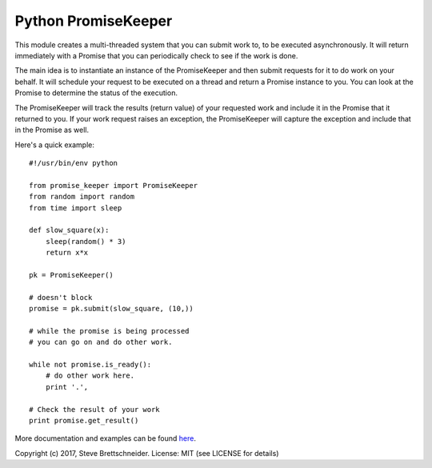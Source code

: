 ====================
Python PromiseKeeper
====================

This module creates a multi-threaded system that you can submit work to, to be
executed asynchronously.  It will return immediately with a Promise that you
can periodically check to see if the work is done.

The main idea is to instantiate an instance of the PromiseKeeper and then
submit requests for it to do work on your behalf.  It will schedule your
request to be executed on a thread and return a Promise instance to you.
You can look at the Promise to determine the status of the execution.

The PromiseKeeper will track the results (return value) of your requested
work and include it in the Promise that it returned to you.  If your work
request raises an exception, the PromiseKeeper will capture the exception
and include that in the Promise as well.

Here's a quick example:

::

    #!/usr/bin/env python

    from promise_keeper import PromiseKeeper
    from random import random
    from time import sleep

    def slow_square(x):
        sleep(random() * 3)
        return x*x

    pk = PromiseKeeper()

    # doesn't block
    promise = pk.submit(slow_square, (10,))

    # while the promise is being processed
    # you can go on and do other work.

    while not promise.is_ready():
        # do other work here.
        print '.',

    # Check the result of your work
    print promise.get_result()

More documentation and examples can be found
`here <https://github.com/brettschneider/python_promise_keeper/tree/master/docs>`_.

Copyright (c) 2017, Steve Brettschneider.
License: MIT (see LICENSE for details)

